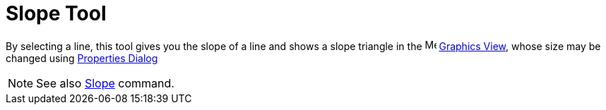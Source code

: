 = Slope Tool

By selecting a line, this tool gives you the slope of a line and shows a slope triangle in the
image:16px-Menu_view_graphics.svg.png[Menu view graphics.svg,width=16,height=16] xref:/Graphics_View.adoc[Graphics
View], whose size may be changed using xref:/Properties_Dialog.adoc[Properties Dialog]

[NOTE]
====

See also xref:/commands/Slope.adoc[Slope] command.

====
